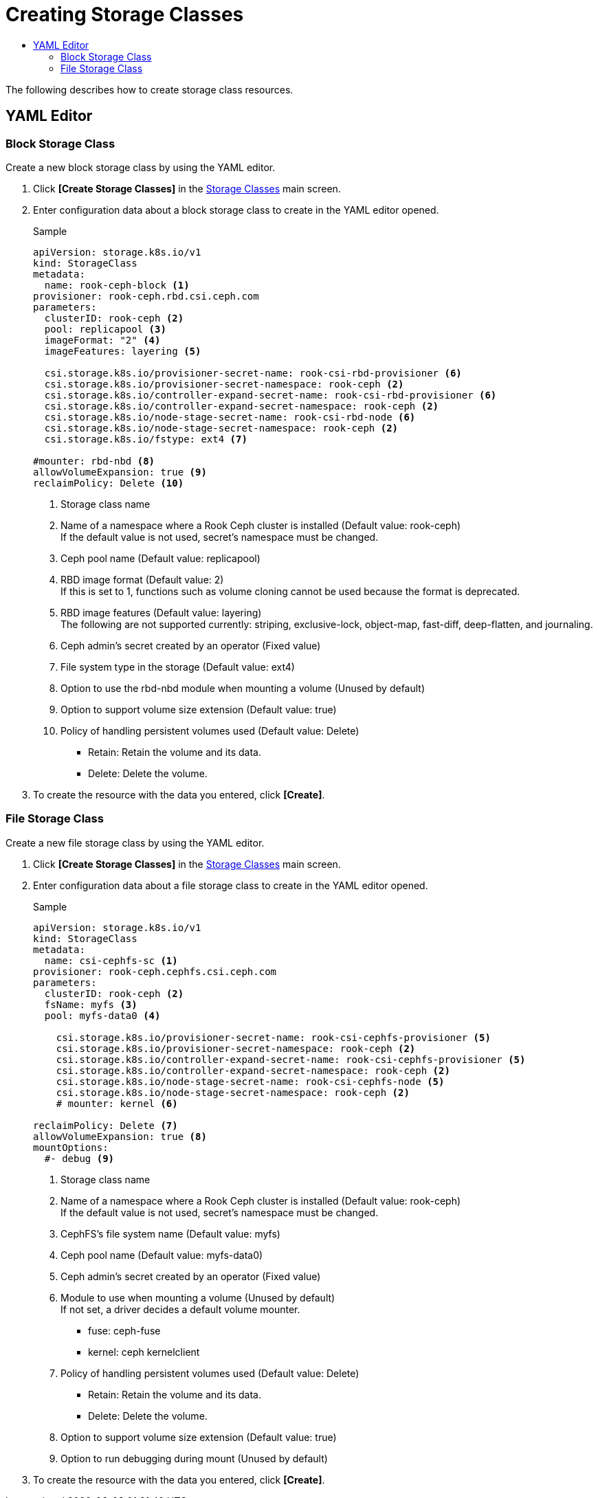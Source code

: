 = Creating Storage Classes
:toc:
:toc-title:

The following describes how to create storage class resources.

== YAML Editor

=== Block Storage Class

Create a new block storage class by using the YAML editor.

. Click *[Create Storage Classes]* in the <<../console_menu_sub/storage#img-storage-class-main,Storage Classes>> main screen.
. Enter configuration data about a block storage class to create in the YAML editor opened.
+
.Sample
[source,yaml]
----
apiVersion: storage.k8s.io/v1
kind: StorageClass
metadata:
  name: rook-ceph-block <1>
provisioner: rook-ceph.rbd.csi.ceph.com
parameters:
  clusterID: rook-ceph <2>
  pool: replicapool <3>
  imageFormat: "2" <4>
  imageFeatures: layering <5>
    
  csi.storage.k8s.io/provisioner-secret-name: rook-csi-rbd-provisioner <6>
  csi.storage.k8s.io/provisioner-secret-namespace: rook-ceph <2>
  csi.storage.k8s.io/controller-expand-secret-name: rook-csi-rbd-provisioner <6>
  csi.storage.k8s.io/controller-expand-secret-namespace: rook-ceph <2>
  csi.storage.k8s.io/node-stage-secret-name: rook-csi-rbd-node <6>
  csi.storage.k8s.io/node-stage-secret-namespace: rook-ceph <2>
  csi.storage.k8s.io/fstype: ext4 <7>
    
#mounter: rbd-nbd <8>
allowVolumeExpansion: true <9>    
reclaimPolicy: Delete <10> 
----
+
<1> Storage class name
<2> Name of a namespace where a Rook Ceph cluster is installed (Default value: rook-ceph) +
If the default value is not used, secret's namespace must be changed.
<3> Ceph pool name (Default value: replicapool)
<4> RBD image format (Default value: 2) +
If this is set to 1, functions such as volume cloning cannot be used because the format is deprecated.
<5> RBD image features (Default value: layering) +
The following are not supported currently: striping, exclusive-lock, object-map, fast-diff, deep-flatten, and journaling.
<6> Ceph admin's secret created by an operator (Fixed value)
<7> File system type in the storage (Default value: ext4)
<8> Option to use the rbd-nbd module when mounting a volume (Unused by default)
<9> Option to support volume size extension (Default value: true)
<10> Policy of handling persistent volumes used (Default value: Delete)
* Retain: Retain the volume and its data.
* Delete: Delete the volume.

. To create the resource with the data you entered, click *[Create]*.

=== File Storage Class

Create a new file storage class by using the YAML editor.

. Click *[Create Storage Classes]* in the <<../console_menu_sub/storage#img-storage-class-main,Storage Classes>> main screen.
. Enter configuration data about a file storage class to create in the YAML editor opened.
+
.Sample
[source,yaml]
----
apiVersion: storage.k8s.io/v1
kind: StorageClass
metadata:
  name: csi-cephfs-sc <1>
provisioner: rook-ceph.cephfs.csi.ceph.com
parameters:
  clusterID: rook-ceph <2>
  fsName: myfs <3>
  pool: myfs-data0 <4>
    
    csi.storage.k8s.io/provisioner-secret-name: rook-csi-cephfs-provisioner <5>
    csi.storage.k8s.io/provisioner-secret-namespace: rook-ceph <2>
    csi.storage.k8s.io/controller-expand-secret-name: rook-csi-cephfs-provisioner <5>
    csi.storage.k8s.io/controller-expand-secret-namespace: rook-ceph <2>
    csi.storage.k8s.io/node-stage-secret-name: rook-csi-cephfs-node <5>
    csi.storage.k8s.io/node-stage-secret-namespace: rook-ceph <2>
    # mounter: kernel <6>
    
reclaimPolicy: Delete <7>
allowVolumeExpansion: true <8>    
mountOptions:
  #- debug <9>
----
+
<1> Storage class name
<2> Name of a namespace where a Rook Ceph cluster is installed (Default value: rook-ceph) +
If the default value is not used, secret's namespace must be changed.
<3> CephFS's file system name (Default value: myfs)
<4> Ceph pool name (Default value: myfs-data0)
<5> Ceph admin's secret created by an operator (Fixed value)
<6> Module to use when mounting a volume (Unused by default) +
If not set, a driver decides a default volume mounter.
* fuse: ceph-fuse
* kernel: ceph kernelclient
<7> Policy of handling persistent volumes used (Default value: Delete)
* Retain: Retain the volume and its data.
* Delete: Delete the volume.
<8> Option to support volume size extension (Default value: true)
<9> Option to run debugging during mount (Unused by default)

. To create the resource with the data you entered, click *[Create]*.